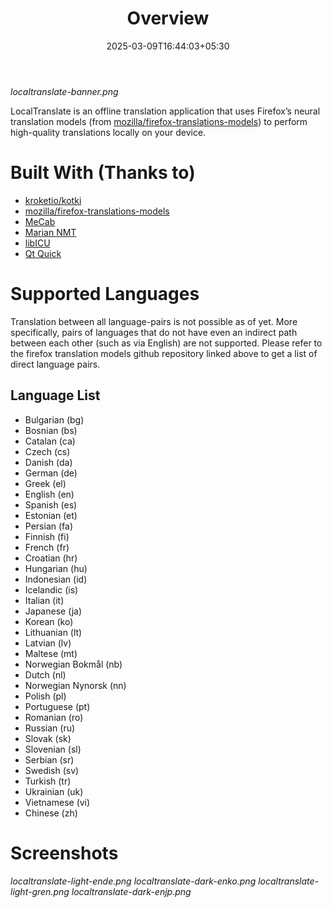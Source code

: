 #+TITLE: Overview
#+DATE: 2025-03-09T16:44:03+05:30 
#+WEIGHT: 1

[[localtranslate-banner.png]]

LocalTranslate is an offline translation application that uses Firefox’s neural translation models
(from [[https://github.com/mozilla/firefox-translations-models][mozilla/firefox-translations-models]]) to perform high-quality translations locally on your
device.

* Built With (Thanks to)
- [[https://github.com/kroketio/kotki][kroketio/kotki]]
- [[https://github.com/mozilla/firefox-translations-models][mozilla/firefox-translations-models]]
- [[https://github.com/taku910/mecab][MeCab]]
- [[https://marian-nmt.github.io/][Marian NMT]]
- [[https://github.com/unicode-org/icu][libICU]]
- [[https://wiki.qt.io/Qt_Quick][Qt Quick]]

* Supported Languages
Translation between all language-pairs is not possible as of yet. More specifically, pairs of languages that
do not have even an indirect path between each other (such as via English) are not supported. Please
refer to the firefox translation models github repository linked above to get a list of direct language
pairs.

** Language List

- Bulgarian (bg)
- Bosnian (bs)
- Catalan (ca)
- Czech (cs)
- Danish (da)
- German (de)
- Greek (el)
- English (en)
- Spanish (es)
- Estonian (et)
- Persian (fa)
- Finnish (fi)
- French (fr)
- Croatian (hr)
- Hungarian (hu)
- Indonesian (id)
- Icelandic (is)
- Italian (it)
- Japanese (ja)
- Korean (ko)
- Lithuanian (lt)
- Latvian (lv)
- Maltese (mt)
- Norwegian Bokmål (nb)
- Dutch (nl)
- Norwegian Nynorsk (nn)
- Polish (pl)
- Portuguese (pt)
- Romanian (ro)
- Russian (ru)
- Slovak (sk)
- Slovenian (sl)
- Serbian (sr)
- Swedish (sv)
- Turkish (tr)
- Ukrainian (uk)
- Vietnamese (vi)
- Chinese (zh)

* Screenshots
[[localtranslate-light-ende.png]]
[[localtranslate-dark-enko.png]]
[[localtranslate-light-gren.png]]
[[localtranslate-dark-enjp.png]]

